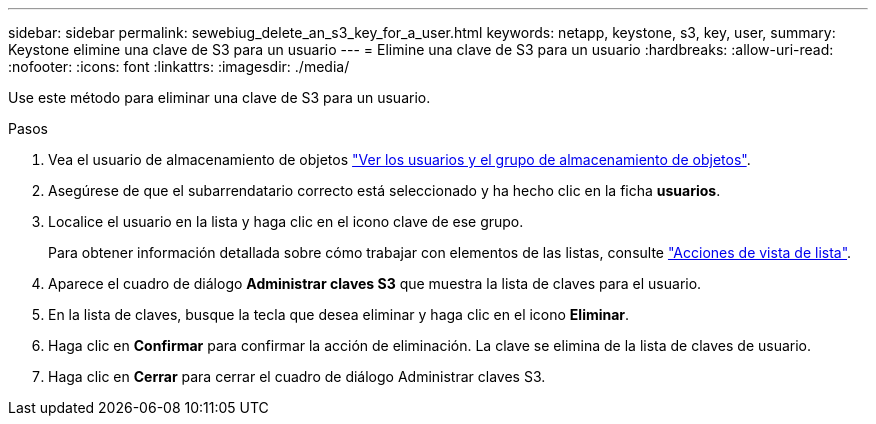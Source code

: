 ---
sidebar: sidebar 
permalink: sewebiug_delete_an_s3_key_for_a_user.html 
keywords: netapp, keystone, s3, key, user, 
summary: Keystone elimine una clave de S3 para un usuario 
---
= Elimine una clave de S3 para un usuario
:hardbreaks:
:allow-uri-read: 
:nofooter: 
:icons: font
:linkattrs: 
:imagesdir: ./media/


[role="lead"]
Use este método para eliminar una clave de S3 para un usuario.

.Pasos
. Vea el usuario de almacenamiento de objetos link:sewebiug_view_the_object_storage_group_and_users.html["Ver los usuarios y el grupo de almacenamiento de objetos"].
. Asegúrese de que el subarrendatario correcto está seleccionado y ha hecho clic en la ficha *usuarios*.
. Localice el usuario en la lista y haga clic en el icono clave de ese grupo.
+
Para obtener información detallada sobre cómo trabajar con elementos de las listas, consulte link:sewebiug_netapp_service_engine_web_interface_overview.html#list-view-actions["Acciones de vista de lista"].

. Aparece el cuadro de diálogo *Administrar claves S3* que muestra la lista de claves para el usuario.
. En la lista de claves, busque la tecla que desea eliminar y haga clic en el icono *Eliminar*.
. Haga clic en *Confirmar* para confirmar la acción de eliminación. La clave se elimina de la lista de claves de usuario.
. Haga clic en *Cerrar* para cerrar el cuadro de diálogo Administrar claves S3.

